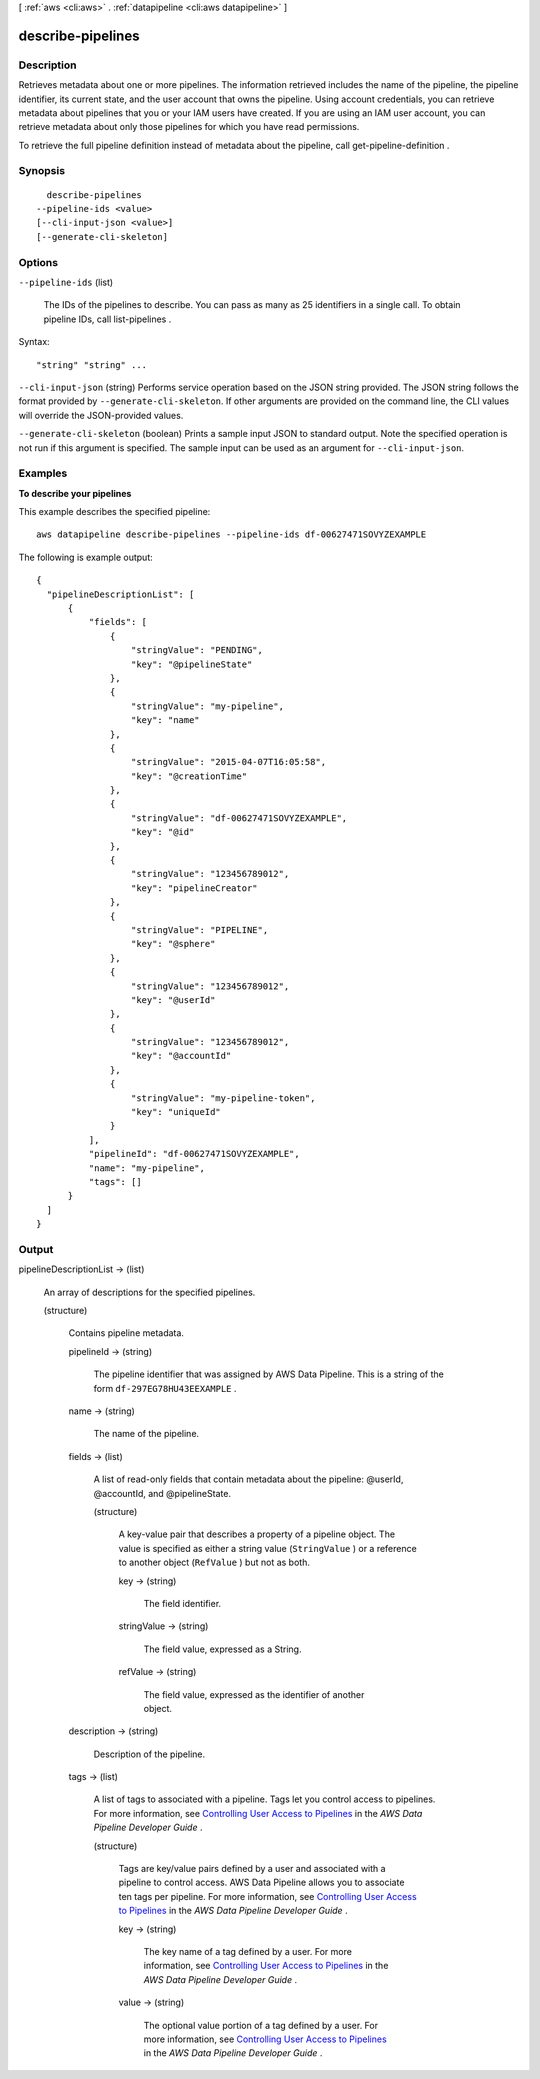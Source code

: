 [ :ref:`aws <cli:aws>` . :ref:`datapipeline <cli:aws datapipeline>` ]

.. _cli:aws datapipeline describe-pipelines:


******************
describe-pipelines
******************



===========
Description
===========



Retrieves metadata about one or more pipelines. The information retrieved includes the name of the pipeline, the pipeline identifier, its current state, and the user account that owns the pipeline. Using account credentials, you can retrieve metadata about pipelines that you or your IAM users have created. If you are using an IAM user account, you can retrieve metadata about only those pipelines for which you have read permissions.

 

To retrieve the full pipeline definition instead of metadata about the pipeline, call  get-pipeline-definition .



========
Synopsis
========

::

    describe-pipelines
  --pipeline-ids <value>
  [--cli-input-json <value>]
  [--generate-cli-skeleton]




=======
Options
=======

``--pipeline-ids`` (list)


  The IDs of the pipelines to describe. You can pass as many as 25 identifiers in a single call. To obtain pipeline IDs, call  list-pipelines .

  



Syntax::

  "string" "string" ...



``--cli-input-json`` (string)
Performs service operation based on the JSON string provided. The JSON string follows the format provided by ``--generate-cli-skeleton``. If other arguments are provided on the command line, the CLI values will override the JSON-provided values.

``--generate-cli-skeleton`` (boolean)
Prints a sample input JSON to standard output. Note the specified operation is not run if this argument is specified. The sample input can be used as an argument for ``--cli-input-json``.



========
Examples
========

**To describe your pipelines**

This example describes the specified pipeline::

   aws datapipeline describe-pipelines --pipeline-ids df-00627471SOVYZEXAMPLE
   
The following is example output::

  {
    "pipelineDescriptionList": [
        {
            "fields": [
                {
                    "stringValue": "PENDING",
                    "key": "@pipelineState"
                },
                {
                    "stringValue": "my-pipeline",
                    "key": "name"
                },
                {
                    "stringValue": "2015-04-07T16:05:58",
                    "key": "@creationTime"
                },
                {
                    "stringValue": "df-00627471SOVYZEXAMPLE",
                    "key": "@id"
                },
                {
                    "stringValue": "123456789012",
                    "key": "pipelineCreator"
                },
                {
                    "stringValue": "PIPELINE",
                    "key": "@sphere"
                },
                {
                    "stringValue": "123456789012",
                    "key": "@userId"
                },
                {
                    "stringValue": "123456789012",
                    "key": "@accountId"
                },
                {
                    "stringValue": "my-pipeline-token",
                    "key": "uniqueId"
                }
            ],
            "pipelineId": "df-00627471SOVYZEXAMPLE",
            "name": "my-pipeline",
            "tags": []
        }
    ]
  }


======
Output
======

pipelineDescriptionList -> (list)

  

  An array of descriptions for the specified pipelines.

  

  (structure)

    

    Contains pipeline metadata.

    

    pipelineId -> (string)

      

      The pipeline identifier that was assigned by AWS Data Pipeline. This is a string of the form ``df-297EG78HU43EEXAMPLE`` .

      

      

    name -> (string)

      

      The name of the pipeline.

      

      

    fields -> (list)

      

      A list of read-only fields that contain metadata about the pipeline: @userId, @accountId, and @pipelineState.

      

      (structure)

        

        A key-value pair that describes a property of a pipeline object. The value is specified as either a string value (``StringValue`` ) or a reference to another object (``RefValue`` ) but not as both.

        

        key -> (string)

          

          The field identifier.

          

          

        stringValue -> (string)

          

          The field value, expressed as a String.

          

          

        refValue -> (string)

          

          The field value, expressed as the identifier of another object.

          

          

        

      

    description -> (string)

      

      Description of the pipeline.

      

      

    tags -> (list)

      

      A list of tags to associated with a pipeline. Tags let you control access to pipelines. For more information, see `Controlling User Access to Pipelines`_ in the *AWS Data Pipeline Developer Guide* .

      

      (structure)

        

        Tags are key/value pairs defined by a user and associated with a pipeline to control access. AWS Data Pipeline allows you to associate ten tags per pipeline. For more information, see `Controlling User Access to Pipelines`_ in the *AWS Data Pipeline Developer Guide* .

        

        key -> (string)

          

          The key name of a tag defined by a user. For more information, see `Controlling User Access to Pipelines`_ in the *AWS Data Pipeline Developer Guide* .

          

          

        value -> (string)

          

          The optional value portion of a tag defined by a user. For more information, see `Controlling User Access to Pipelines`_ in the *AWS Data Pipeline Developer Guide* .

          

          

        

      

    

  



.. _Controlling User Access to Pipelines: http://docs.aws.amazon.com/datapipeline/latest/DeveloperGuide/dp-control-access.html
